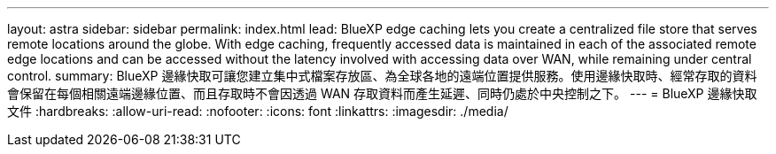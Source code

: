 ---
layout: astra 
sidebar: sidebar 
permalink: index.html 
lead: BlueXP edge caching lets you create a centralized file store that serves remote locations around the globe. With edge caching, frequently accessed data is maintained in each of the associated remote edge locations and can be accessed without the latency involved with accessing data over WAN, while remaining under central control. 
summary: BlueXP 邊緣快取可讓您建立集中式檔案存放區、為全球各地的遠端位置提供服務。使用邊緣快取時、經常存取的資料會保留在每個相關遠端邊緣位置、而且存取時不會因透過 WAN 存取資料而產生延遲、同時仍處於中央控制之下。 
---
= BlueXP 邊緣快取文件
:hardbreaks:
:allow-uri-read: 
:nofooter: 
:icons: font
:linkattrs: 
:imagesdir: ./media/


